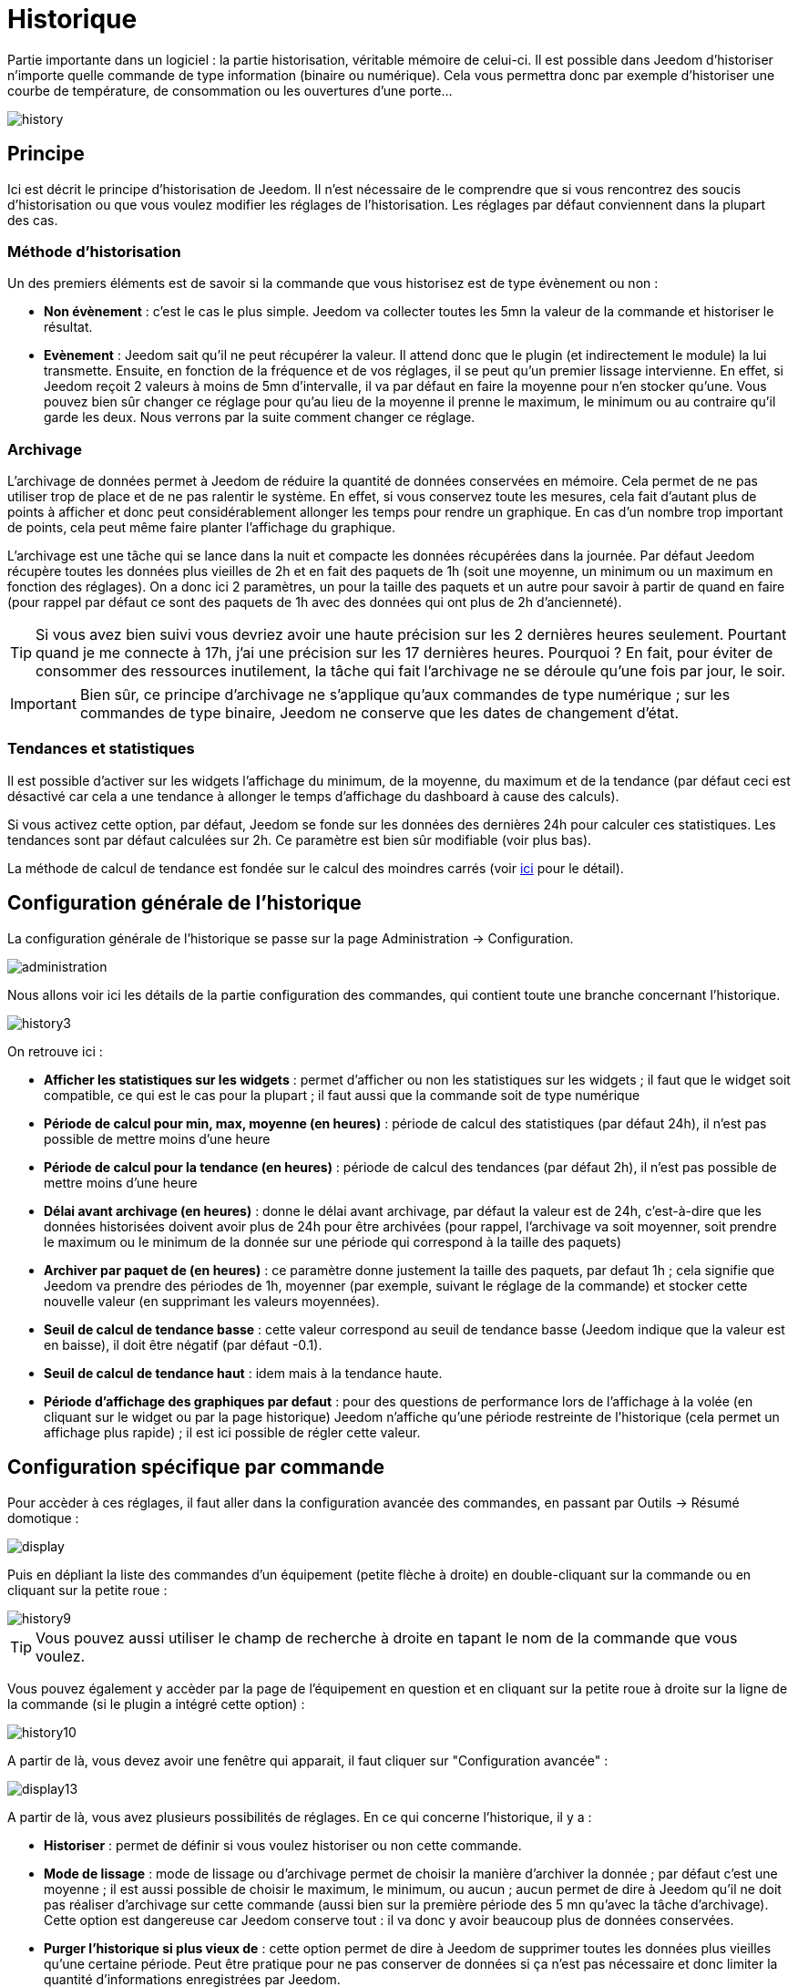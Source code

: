 = Historique

Partie importante dans un logiciel : la partie historisation, véritable mémoire de celui-ci. Il est possible dans Jeedom d'historiser n'importe quelle commande de type information (binaire ou numérique). Cela vous permettra donc par exemple d'historiser une courbe de température, de consommation ou les ouvertures d'une porte...

image::../images/history.JPG[]

== Principe

Ici est décrit le principe d'historisation de Jeedom. Il n'est nécessaire de le comprendre que si vous rencontrez des soucis d'historisation ou que vous voulez modifier les réglages de l'historisation. Les réglages par défaut conviennent dans la plupart des cas.

=== Méthode d'historisation

Un des premiers éléments est de savoir si la commande que vous historisez est de type évènement ou non : 

* *Non évènement* : c'est le cas le plus simple. Jeedom va collecter toutes les 5mn la valeur de la commande et historiser le résultat.
* *Evènement* : Jeedom sait qu'il ne peut récupérer la valeur. Il attend donc que le plugin (et indirectement le module) la lui transmette. Ensuite, en fonction de la fréquence et de vos réglages, il se peut qu'un premier lissage intervienne. En effet, si Jeedom reçoit 2 valeurs à moins de 5mn d'intervalle, il va par défaut en faire la moyenne pour n'en stocker qu'une. Vous pouvez bien sûr changer ce réglage pour qu'au lieu de la moyenne il prenne le maximum, le minimum ou au contraire qu'il garde les deux. Nous verrons par la suite comment changer ce réglage.

=== Archivage

L'archivage de données permet à Jeedom de réduire la quantité de données conservées en mémoire. Cela permet de ne pas utiliser trop de place et de ne pas ralentir le système. En effet, si vous conservez toute les mesures, cela fait d'autant plus de points à afficher et donc peut considérablement allonger les temps pour rendre un graphique. En cas d'un nombre trop important de points, cela peut même faire planter l'affichage du graphique.

L'archivage est une tâche qui se lance dans la nuit et compacte les données récupérées dans la journée. Par défaut Jeedom récupère toutes les données plus vieilles de 2h et en fait des paquets de 1h (soit une moyenne, un minimum ou un maximum en fonction des réglages). On a donc ici 2 paramètres, un pour la taille des paquets et un autre pour savoir à partir de quand en faire (pour rappel par défaut ce sont des paquets de 1h avec des données qui ont plus de 2h d'ancienneté).

[TIP]
Si vous avez bien suivi vous devriez avoir une haute précision sur les 2 dernières heures seulement. Pourtant quand je me connecte à 17h, j'ai une précision sur les 17 dernières heures. Pourquoi ? En fait, pour éviter de consommer des ressources inutilement, la tâche qui fait l'archivage ne se déroule qu'une fois par jour, le soir.

[IMPORTANT]
Bien sûr, ce principe d'archivage ne s'applique qu'aux commandes de type numérique ; sur les commandes de type binaire, Jeedom ne conserve que les dates de changement d'état.

=== Tendances et statistiques

Il est possible d'activer sur les widgets l'affichage du minimum, de la moyenne, du maximum et de la tendance (par défaut ceci est désactivé car cela a une tendance à allonger le temps d'affichage du dashboard à cause des calculs). 

Si vous activez cette option, par défaut, Jeedom se fonde sur les données des dernières 24h pour calculer ces statistiques. Les tendances sont par défaut calculées sur 2h. Ce paramètre est bien sûr modifiable (voir plus bas).

La méthode de calcul de tendance est fondée sur le calcul des moindres carrés (voir https://fr.wikipedia.org/wiki/M%C3%A9thode_des_moindres_carr%C3%A9s[ici] pour le détail).

== Configuration générale de l'historique

La configuration générale de l'historique se passe sur la page Administration -> Configuration.

image::../images/administration.png[]

Nous allons voir ici les détails de la partie configuration des commandes, qui contient toute une branche concernant l'historique.

image::../images/history3.JPG[]

On retrouve ici : 

* *Afficher les statistiques sur les widgets* : permet d'afficher ou non les statistiques sur les widgets ; il faut que le widget soit compatible, ce qui est le cas pour la plupart ; il faut aussi que la commande soit de type numérique
* *Période de calcul pour min, max, moyenne (en heures)* : période de calcul des statistiques (par défaut 24h), il n'est pas possible de mettre moins d'une heure
* *Période de calcul pour la tendance (en heures)* : période de calcul des tendances (par défaut 2h), il n'est pas possible de mettre moins d'une heure
* *Délai avant archivage (en heures)* : donne le délai avant archivage, par défaut la valeur est de 24h, c'est-à-dire que les données historisées doivent avoir plus de 24h pour être archivées (pour rappel, l'archivage va soit moyenner, soit prendre le maximum ou le minimum de la donnée sur une période qui correspond à la taille des paquets)
* *Archiver par paquet de (en heures)* : ce paramètre donne justement la taille des paquets, par defaut 1h ; cela signifie que Jeedom va prendre des périodes de 1h, moyenner (par exemple, suivant le réglage de la commande) et stocker cette nouvelle valeur (en supprimant les valeurs moyennées).
* *Seuil de calcul de tendance basse* : cette valeur correspond au seuil de tendance basse (Jeedom indique que la valeur est en baisse), il doit être négatif (par défaut -0.1).
* *Seuil de calcul de tendance haut* : idem mais à la tendance haute.
* *Période d'affichage des graphiques par defaut* : pour des questions de performance lors de l'affichage à la volée (en cliquant sur le widget ou par la page historique) Jeedom n'affiche qu'une période restreinte de l'historique (cela permet un affichage plus rapide) ; il est ici possible de régler cette valeur.

== Configuration spécifique par commande

Pour accèder à ces réglages, il faut aller dans la configuration avancée des commandes, en passant par Outils -> Résumé domotique : 

image::../images/display.png[]

Puis en dépliant la liste des commandes d'un équipement (petite flèche à droite) en double-cliquant sur la commande ou en cliquant sur la petite roue : 

image::../images/history9.JPG[]

[TIP]
Vous pouvez aussi utiliser le champ de recherche à droite en tapant le nom de la commande que vous voulez.

Vous pouvez également y accèder par la page de l'équipement en question et en cliquant sur la petite roue à droite sur la ligne de la commande (si le plugin a intégré cette option) : 

image::../images/history10.JPG[]

A partir de là, vous devez avoir une fenêtre qui apparait, il faut cliquer sur "Configuration avancée" : 

image::../images/display13.JPG[]

A partir de là, vous avez plusieurs possibilités de réglages. En ce qui concerne l'historique, il y a : 

* *Historiser* : permet de définir si vous voulez historiser ou non cette commande.
* *Mode de lissage* : mode de lissage ou d'archivage permet de choisir la manière d'archiver la donnée ; par défaut c'est une moyenne ; il est aussi possible de choisir le maximum, le minimum, ou aucun ; aucun permet de dire à Jeedom qu'il ne doit pas réaliser d'archivage sur cette commande (aussi bien sur la première période des 5 mn qu'avec la tâche d'archivage). Cette option est dangereuse car Jeedom conserve tout : il va donc y avoir beaucoup plus de données conservées.
* *Purger l'historique si plus vieux de* : cette option permet de dire à Jeedom de supprimer toutes les données plus vieilles qu'une certaine période. Peut être pratique pour ne pas conserver de données si ça n'est pas nécessaire et donc limiter la quantité d'informations enregistrées par Jeedom.

== Affichage d'un graphique

Il existe plusieurs moyens d'accéder à l'historique :

* en mettant une zone graphe dans une vue (voir plus bas),
* en cliquant sur la commande voulue dans un widget,
* en allant dans la page historique qui permet de superposer différentes courbes et de combiner les styles (aire, courbe, barre).

Si vous affichez un graphique par la page historique ou en cliquant sur le widget, vous avez accès à plusieurs options d'affichage : 

image::../images/history4.JPG[]

On retrouve en haut à droite la période d'affichage (ici sur la dernière semaine car, par défaut je veux que ça soit seulement une semaine - voir 2 paragraphes au-dessus), ensuite viennent les paramètres de la courbe (ces paramètres sont gardés d'un affichage à l'autre ; vous n'avez donc qu'a les configurer une fois).

* *Escalier* : permet d'afficher la courbe sous la forme d'un escalier ou d'un affichage continu.
* *Variation* : affiche la différence de valeur par rapport au point précédent.
* *Ligne* : affiche le graphique sous forme de lignes.
* *Aire*  : affiche le graphique sous forme d'une aire. 
* *Colonne** : affiche le graphique sous forme de barres.

Voici quelques exemples : 

image::../images/history5.JPG[]

image::../images/history6.JPG[]

image::../images/history7.JPG[]

Sur ce dernier, on remarque une plus grande précision sur les dernières données (principe de l'archivage).

== Graphique sur les vues et les designs

Vous pouvez aussi afficher les graphiques sur les vues (nous verrons ici les options de configuration et non comment faire, pour cela il faut se rendre sur la documention des vues ou des designs en fonction). Voici les options : 

image::../images/history13.JPG[]

Une fois une donnée activée, vous pouvez choisir : 

* *Couleur* : la couleur de la courbe.
* *Type* : le type de graphique (aire, ligne ou colonne).
* *Echelle* : vu que vous pouvez mettre plusieurs courbes (données) sur le même graphique, il est possible de distinguer les échelles (droite ou gauche).
* *Escalier* : permet d'afficher la courbe sous la forme d'un escalier ou d'un affichage continu
* *Empiler* : permet d'empiler les valeurs des courbes (voir en dessous pour le résultat).
* *Variation* : affiche la différence de valeur par rapport au point précédent.

Voici un exemple de courbes empilées :

image::../images/history14.JPG[]

== Option sur la page d'historique

La page d'historique donne accès à quelques options supplémentaires : 

image::../images/history15.JPG[]

[TIP]
Il suffit de cliquer sur le nom de l'objet pour le déplier ; apparaissent les commandes historisées qui peuvent être graphées.

[TIP]
La couleur d'arrière-plan des objets de cette liste peuvent être modifiées à partir de la configuration de l'objet.

Devant chaque donnée pouvant être graphée, vous retrouvez deux icônes : 

* *Poubelle* : permet de supprimer les données enregistrées ; lors du clic, Jeedom demande s'il faut supprimer les données avant une certaine date ou toutes les données.
* *Flèche* : permet d'avoir un export CSV des données historisées.

== Suppression de valeur incohérente

Parfois, il se peut que vous ayez des valeurs incohérentes sur les graphiques. Cela est souvent dû à un souci d'interprétation de la valeur. Il est possible de supprimer ou changer la valeur du point en question, en cliquant sur celui-ci directement sur le graphique ; de plus, vous pouvez régler le minimum et le maximum autorisés afin d'éviter des problèmes futurs.
